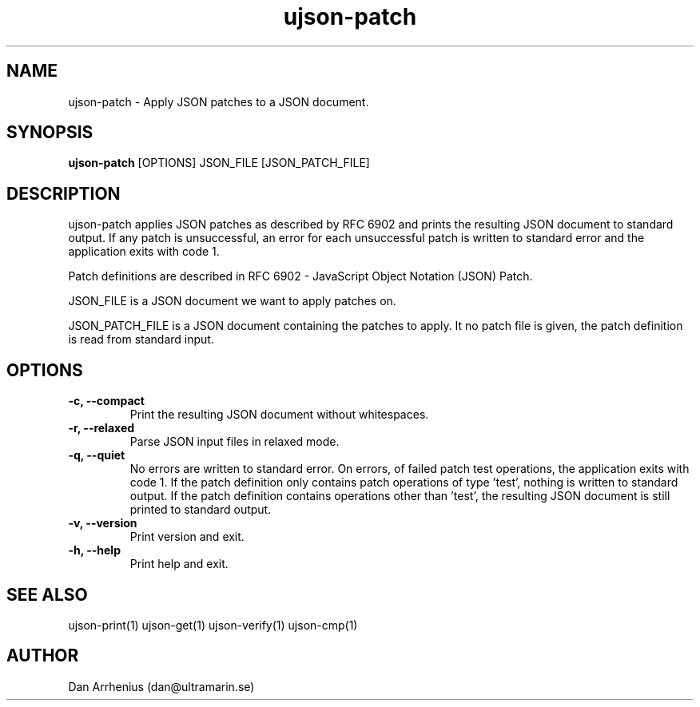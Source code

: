 .\" Manpage for ujson-verify
.\" Contact dan@ultramarin.se to correct errors or types.
.TH ujson-patch 1 "" "" "User Commands"


.SH NAME
ujson-patch \- Apply JSON patches to a JSON document.


.SH SYNOPSIS
.B ujson-patch
[OPTIONS] JSON_FILE [JSON_PATCH_FILE]


.SH DESCRIPTION
ujson-patch applies JSON patches as described by RFC 6902 and prints the resulting JSON document to standard output.
If any patch is unsuccessful, an error for each unsuccessful patch is written to standard error and the application exits with code 1.
.PP
Patch definitions are described in RFC 6902 - JavaScript Object Notation (JSON) Patch.
.PP
JSON_FILE is a JSON document we want to apply patches on.
.PP
JSON_PATCH_FILE is a JSON document containing the patches to apply. It no patch file is given, the patch definition is read from standard input.

.SH OPTIONS
.TP
.B -c, --compact
Print the resulting JSON document without whitespaces.
.TP
.B -r, --relaxed
Parse JSON input files in relaxed mode.
.TP
.B -q, --quiet
No errors are written to standard error. On errors, of failed patch test operations, the application exits with code 1. If the patch definition only contains patch operations of type 'test', nothing is written to standard output. If the patch definition contains operations other than 'test', the resulting JSON document is still printed to standard output.
.TP
.B -v, --version
Print version and exit.
.TP
.B -h, --help
Print help and exit.

.SH SEE ALSO
ujson-print(1) ujson-get(1) ujson-verify(1) ujson-cmp(1)


.SH AUTHOR
Dan Arrhenius (dan@ultramarin.se)
